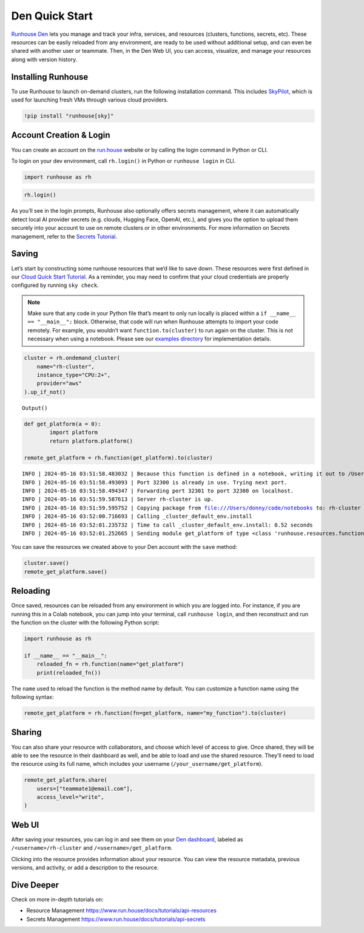 Den Quick Start
===============

`Runhouse Den <https://www.run.house/dashboard>`__ lets you manage and
track your infra, services, and resources (clusters, functions, secrets,
etc). These resources can be easily reloaded from any environment, are
ready to be used without additional setup, and can even be shared with
another user or teammate. Then, in the Den Web UI, you can access,
visualize, and manage your resources along with version history.

Installing Runhouse
-------------------

To use Runhouse to launch on-demand clusters, run the following
installation command. This includes
`SkyPilot <https://github.com/skypilot-org/skypilot>`__, which is used
for launching fresh VMs through various cloud providers.

.. code:: ipython3

    !pip install "runhouse[sky]"

Account Creation & Login
------------------------

You can create an account on the `run.house <https://www.run.house>`__
website or by calling the login command in Python or CLI.

To login on your dev environment, call ``rh.login()`` in Python or
``runhouse login`` in CLI.

.. code:: ipython3

    import runhouse as rh

.. code:: ipython3

    rh.login()

As you’ll see in the login prompts, Runhouse also optionally offers
secrets management, where it can automatically detect local AI provider
secrets (e.g. clouds, Hugging Face, OpenAI, etc.), and gives you the
option to upload them securely into your account to use on remote
clusters or in other environments. For more information on Secrets
management, refer to the `Secrets
Tutorial <https://www.run.house/docs/tutorials/api-secrets>`__.

Saving
------

Let’s start by constructing some runhouse resources that we’d like to
save down. These resources were first defined in our `Cloud Quick Start
Tutorial <https://www.run.house/docs/tutorials/quick-start-cloud>`__. As
a reminder, you may need to confirm that your cloud credentials are
properly configured by running ``sky check``.

.. note::

   Make sure that any code in your Python file that’s meant to only run
   locally is placed within a ``if __name__ == "__main__":`` block.
   Otherwise, that code will run when Runhouse attempts to import your
   code remotely. For example, you wouldn’t want
   ``function.to(cluster)`` to run again on the cluster. This is not
   necessary when using a notebook. Please see our `examples
   directory <https://github.com/run-house/runhouse/tree/main/examples>`__
   for implementation details.

.. code:: ipython3

    cluster = rh.ondemand_cluster(
        name="rh-cluster",
        instance_type="CPU:2+",
        provider="aws"
    ).up_if_not()



.. parsed-literal::
    :class: code-output

    Output()



.. raw:: html

    <pre style="white-space:pre;overflow-x:auto;line-height:normal;font-family:Menlo,'DejaVu Sans Mono',consolas,'Courier New',monospace"></pre>




.. raw:: html

    <pre style="white-space:pre;overflow-x:auto;line-height:normal;font-family:Menlo,'DejaVu Sans Mono',consolas,'Courier New',monospace">
    </pre>



.. code:: ipython3

    def get_platform(a = 0):
            import platform
            return platform.platform()

    remote_get_platform = rh.function(get_platform).to(cluster)


.. parsed-literal::

    INFO | 2024-05-16 03:51:58.483032 | Because this function is defined in a notebook, writing it out to /Users/donny/code/notebooks/docs/get_platform_fn.py to make it importable. Please make sure the function does not rely on any local variables, including imports (which should be moved inside the function body). This restriction does not apply to functions defined in normal Python files.
    INFO | 2024-05-16 03:51:58.493093 | Port 32300 is already in use. Trying next port.
    INFO | 2024-05-16 03:51:58.494347 | Forwarding port 32301 to port 32300 on localhost.
    INFO | 2024-05-16 03:51:59.587613 | Server rh-cluster is up.
    INFO | 2024-05-16 03:51:59.595752 | Copying package from file:///Users/donny/code/notebooks to: rh-cluster
    INFO | 2024-05-16 03:52:00.716693 | Calling _cluster_default_env.install
    INFO | 2024-05-16 03:52:01.235732 | Time to call _cluster_default_env.install: 0.52 seconds
    INFO | 2024-05-16 03:52:01.252665 | Sending module get_platform of type <class 'runhouse.resources.functions.function.Function'> to rh-cluster


You can save the resources we created above to your Den account with the
``save`` method:

.. code:: ipython3

    cluster.save()
    remote_get_platform.save()

Reloading
---------

Once saved, resources can be reloaded from any environment in which you
are logged into. For instance, if you are running this in a Colab
notebook, you can jump into your terminal, call ``runhouse login``, and
then reconstruct and run the function on the cluster with the following
Python script:

.. code:: python

   import runhouse as rh

   if __name__ == "__main__":
       reloaded_fn = rh.function(name="get_platform")
       print(reloaded_fn())

The ``name`` used to reload the function is the method name by default.
You can customize a function name using the following syntax:

.. code:: python

   remote_get_platform = rh.function(fn=get_platform, name="my_function").to(cluster)

Sharing
-------

You can also share your resource with collaborators, and choose which
level of access to give. Once shared, they will be able to see the
resource in their dashboard as well, and be able to load and use the
shared resource. They’ll need to load the resource using its full name,
which includes your username (``/your_username/get_platform``).

.. code:: ipython3

    remote_get_platform.share(
        users=["teammate1@email.com"],
        access_level="write",
    )

Web UI
------

After saving your resources, you can log in and see them on your `Den
dashboard <https://www.run.house/dashboard>`__, labeled as
``/<username>/rh-cluster`` and ``/<username>/get_platform``.

Clicking into the resource provides information about your resource. You
can view the resource metadata, previous versions, and activity, or add
a description to the resource.

Dive Deeper
-----------

Check on more in-depth tutorials on:

-  Resource Management
   https://www.run.house/docs/tutorials/api-resources
-  Secrets Management https://www.run.house/docs/tutorials/api-secrets
